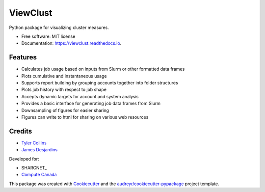 =========
ViewClust
=========


.. image:: https://img.shields.io/pypi/v/viewclust.svg
        :target: https://pypi.python.org/pypi/viewclust

.. image:: https://img.shields.io/travis/Andesha/viewclust.svg
        :target: https://travis-ci.com/Andesha/viewclust

.. image:: https://readthedocs.org/projects/viewclust/badge/?version=latest
        :target: https://viewclust.readthedocs.io/en/latest/?badge=latest
        :alt: Documentation Status




Python package for visualizing cluster measures.


* Free software: MIT license
* Documentation: https://viewclust.readthedocs.io.


Features
--------

* Calculates job usage based on inputs from Slurm or other formatted data frames
* Plots cumulative and instantaneous usage
* Supports report building by grouping accounts together into folder structures
* Plots job history with respect to job shape
* Accepts dynamic targets for account and system analysis
* Provides a basic interface for generating job data frames from Slurm
* Downsampling of figures for easier sharing
* Figures can write to html for sharing on various web resources


Credits
-------

* `Tyler Collins`_
* `James Desjardins`_

Developed for:

* SHARCNET_
* `Compute Canada`_

This package was created with Cookiecutter_ and the `audreyr/cookiecutter-pypackage`_ project template.

.. _Cookiecutter: https://github.com/audreyr/cookiecutter
.. _`audreyr/cookiecutter-pypackage`: https://github.com/audreyr/cookiecutter-pypackage
.. _`Tyler Collins`: https://github.com/Andesha
.. _`James Desjardins`: https://github.com/jadesjardins
.. _'SHARCNET`: https://www.sharcnet.ca/my/front/
.. _`Compute Canada`: https://www.computecanada.ca/